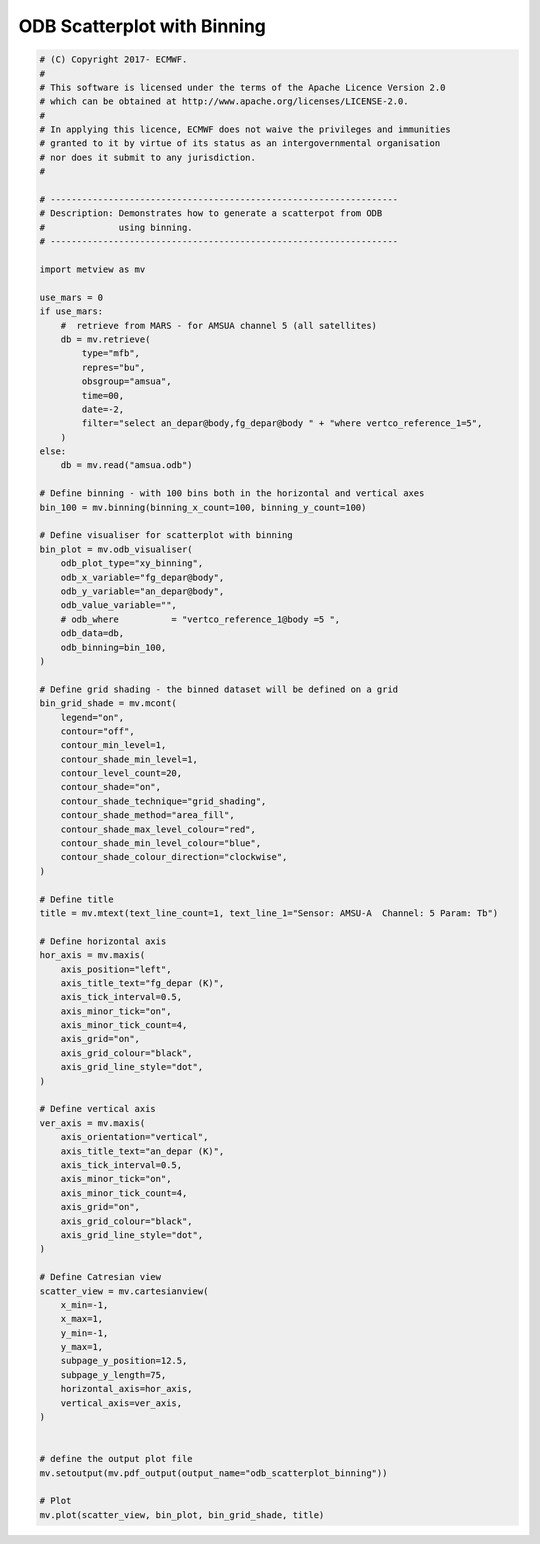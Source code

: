 .. only:: html

    .. note::
        :class: sphx-glr-download-link-note

        Click :ref:`here <sphx_glr_download_auto_examples_odb_scatterplot_binning.py>`     to download the full example code
    .. rst-class:: sphx-glr-example-title

    .. _sphx_glr_auto_examples_odb_scatterplot_binning.py:


ODB Scatterplot with Binning
==============================================



.. image:: /auto_examples/images/sphx_glr_odb_scatterplot_binning_001.png
    :alt: odb scatterplot binning
    :class: sphx-glr-single-img






.. code-block:: default


    # (C) Copyright 2017- ECMWF.
    #
    # This software is licensed under the terms of the Apache Licence Version 2.0
    # which can be obtained at http://www.apache.org/licenses/LICENSE-2.0.
    #
    # In applying this licence, ECMWF does not waive the privileges and immunities
    # granted to it by virtue of its status as an intergovernmental organisation
    # nor does it submit to any jurisdiction.
    #

    # ------------------------------------------------------------------
    # Description: Demonstrates how to generate a scatterpot from ODB
    #              using binning.
    # ------------------------------------------------------------------

    import metview as mv

    use_mars = 0
    if use_mars:
        #  retrieve from MARS - for AMSUA channel 5 (all satellites)
        db = mv.retrieve(
            type="mfb",
            repres="bu",
            obsgroup="amsua",
            time=00,
            date=-2,
            filter="select an_depar@body,fg_depar@body " + "where vertco_reference_1=5",
        )
    else:
        db = mv.read("amsua.odb")

    # Define binning - with 100 bins both in the horizontal and vertical axes
    bin_100 = mv.binning(binning_x_count=100, binning_y_count=100)

    # Define visualiser for scatterplot with binning
    bin_plot = mv.odb_visualiser(
        odb_plot_type="xy_binning",
        odb_x_variable="fg_depar@body",
        odb_y_variable="an_depar@body",
        odb_value_variable="",
        # odb_where          = "vertco_reference_1@body =5 ",
        odb_data=db,
        odb_binning=bin_100,
    )

    # Define grid shading - the binned dataset will be defined on a grid
    bin_grid_shade = mv.mcont(
        legend="on",
        contour="off",
        contour_min_level=1,
        contour_shade_min_level=1,
        contour_level_count=20,
        contour_shade="on",
        contour_shade_technique="grid_shading",
        contour_shade_method="area_fill",
        contour_shade_max_level_colour="red",
        contour_shade_min_level_colour="blue",
        contour_shade_colour_direction="clockwise",
    )

    # Define title
    title = mv.mtext(text_line_count=1, text_line_1="Sensor: AMSU-A  Channel: 5 Param: Tb")

    # Define horizontal axis
    hor_axis = mv.maxis(
        axis_position="left",
        axis_title_text="fg_depar (K)",
        axis_tick_interval=0.5,
        axis_minor_tick="on",
        axis_minor_tick_count=4,
        axis_grid="on",
        axis_grid_colour="black",
        axis_grid_line_style="dot",
    )

    # Define vertical axis
    ver_axis = mv.maxis(
        axis_orientation="vertical",
        axis_title_text="an_depar (K)",
        axis_tick_interval=0.5,
        axis_minor_tick="on",
        axis_minor_tick_count=4,
        axis_grid="on",
        axis_grid_colour="black",
        axis_grid_line_style="dot",
    )

    # Define Catresian view
    scatter_view = mv.cartesianview(
        x_min=-1,
        x_max=1,
        y_min=-1,
        y_max=1,
        subpage_y_position=12.5,
        subpage_y_length=75,
        horizontal_axis=hor_axis,
        vertical_axis=ver_axis,
    )


    # define the output plot file
    mv.setoutput(mv.pdf_output(output_name="odb_scatterplot_binning"))

    # Plot
    mv.plot(scatter_view, bin_plot, bin_grid_shade, title)


.. rst-class:: sphx-glr-timing

   **Total running time of the script:** ( 0 minutes  0.306 seconds)


.. _sphx_glr_download_auto_examples_odb_scatterplot_binning.py:


.. only :: html

 .. container:: sphx-glr-footer
    :class: sphx-glr-footer-example



  .. container:: sphx-glr-download sphx-glr-download-python

     :download:`Download Python source code: odb_scatterplot_binning.py <odb_scatterplot_binning.py>`



  .. container:: sphx-glr-download sphx-glr-download-jupyter

     :download:`Download Jupyter notebook: odb_scatterplot_binning.ipynb <odb_scatterplot_binning.ipynb>`


.. only:: html

 .. rst-class:: sphx-glr-signature

    `Gallery generated by Sphinx-Gallery <https://sphinx-gallery.github.io>`_
